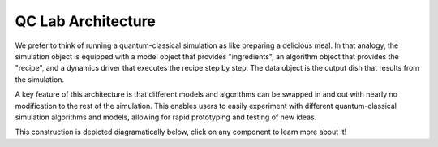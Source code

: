 .. _overview:

====================
QC Lab Architecture
====================

We prefer to think of running a quantum-classical simulation as like preparing a delicious meal. 
In that analogy, the simulation object is equipped with a model object that provides "ingredients", 
an algorithm object that provides the "recipe", and a dynamics driver that executes the recipe step by step.
The data object is the output dish that results from the simulation.

A key feature of this architecture is that different models and algorithms can be swapped in and out with nearly no 
modification to the rest of the simulation. This enables users to easily experiment with different
quantum-classical simulation algorithms and models, allowing for rapid prototyping and testing of new ideas.

This construction is depicted diagramatically below, click on any component to learn more about it!


.. raw:: html

    <style>
    .diagram {
        display: flex;
        flex-direction: column;
        align-items: center;
        font-family: sans-serif;
    }

    /* make the whole simulation box clickable */
    .simulation-link {
        text-decoration: none;
        color: inherit;
        display: inline-block;
    }

    .simulation-container {
        border: 2px solid #ccc;
        border-radius: 15px;
        padding: 20px;
        background: #f8f8f8;
        text-align: center;       /* <<< center everything inside */
    }
    .simulation-container:hover {
        border-color: #999;
    }

    /* centered, with just a little bottom‐spacing */
    .simulation-title {
        font-weight: bold;
        font-size: 1.1em;
        margin: 0 0 15px;         /* zero top/right/left, 15px bottom */
    }

    .row {
        display: flex;
        justify-content: space-around;
        gap: 20px;
    }

    .box {
        display: inline-block;
        padding: 15px 25px;
        background: #8fbf8f;
        color: #000;
        text-decoration: none;
        border-radius: 5px;
        font-weight: 500;
        text-align: center;
        min-width: 120px;
    }
    .box:hover {
        background: #7fae7f;
    }

    .arrow {
        width: 2px;
        height: 30px;
        background: #333;
        position: relative;
        margin: 20px 0;
    }
    .arrow::after {
        content: '';
        position: absolute;
        top: 100%;
        left: 50%;
        transform: translateX(-50%);
        border-left: 6px solid transparent;
        border-right: 6px solid transparent;
        border-top: 8px solid #333;
    }
    </style>

    <div class="diagram">
    <a href="simulation.html" class="simulation-link">
        <div class="simulation-container">
        <div class="simulation-title">Simulation Object</div>
        <div class="row">
            <a href="model.html"     class="box">Model Object</a>
            <a href="algorithm.html" class="box">Algorithm Object</a>
        </div>
        </div>
    </a>

    <div class="arrow"></div>

    <a href="driver.html" class="box">Dynamics Driver</a>

    <div class="arrow"></div>

    <a href="data.html" class="box">Data Object</a>
    </div>



